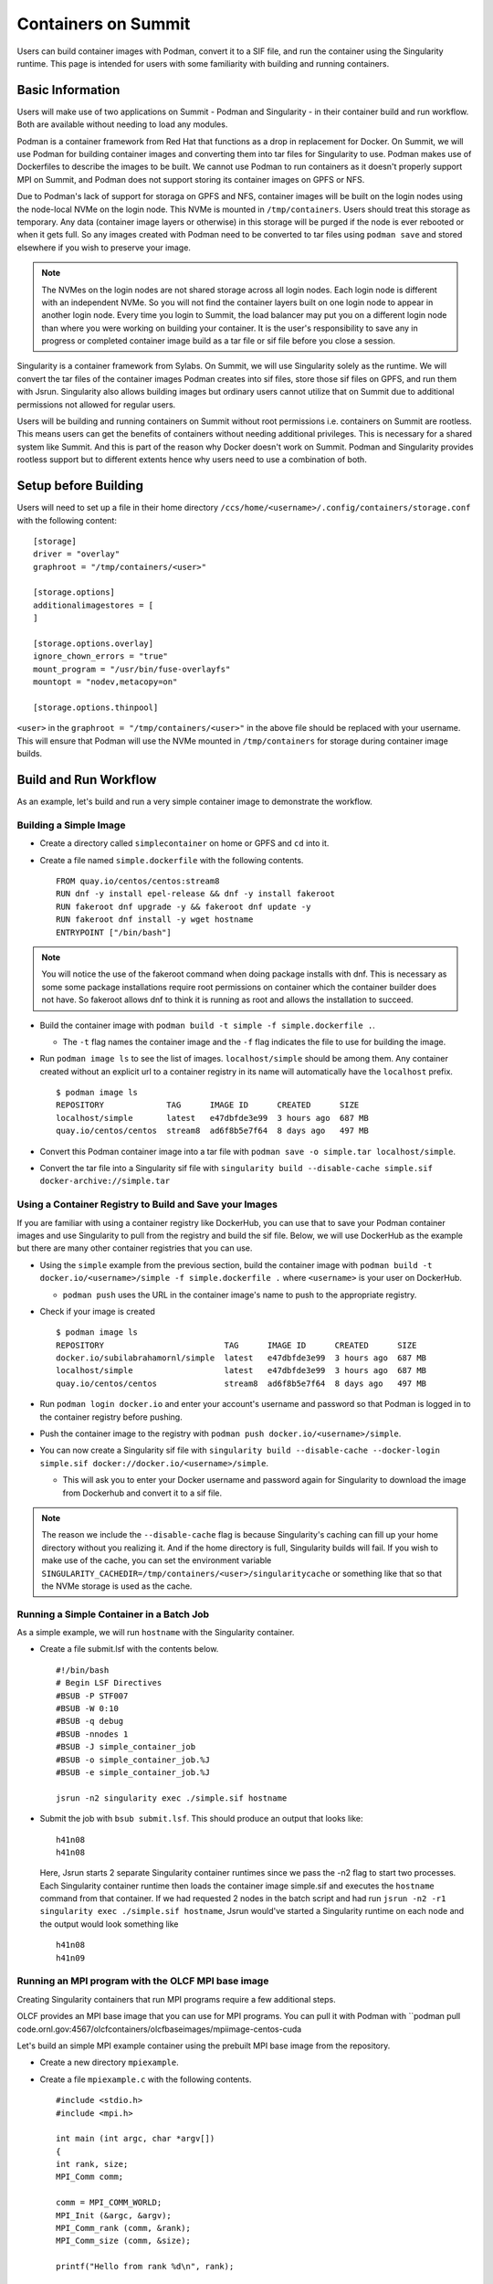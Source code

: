 .. _containers-on-summit:

********************
Containers on Summit
********************

Users can build container images with Podman, convert it to a SIF file, and run the
container using the Singularity runtime. This page is intended for users with some
familiarity with building and running containers.

Basic Information
=================

Users will make use of two applications on Summit - Podman and Singularity - in their
container build and run workflow. Both are available without needing to load any modules.

Podman is a container framework from Red Hat that functions as a drop in replacement for
Docker. On Summit, we will use Podman for building container images and converting them
into tar files for Singularity to use. Podman makes use of Dockerfiles to describe the
images to be built. We cannot use Podman to run
containers as it doesn't properly support MPI on Summit, and Podman does not support
storing its container images on GPFS or NFS.

Due to Podman's lack of support for storaga on GPFS and NFS, container images will be
built on the login nodes using the node-local NVMe on the login node. This NVMe is mounted
in ``/tmp/containers``. Users should treat this storage as temporary. Any data (container
image layers or otherwise) in this storage will be purged if the node is ever rebooted or
when it gets full.  So any images created with Podman need to be converted to tar files
using ``podman save`` and stored elsewhere if you wish to preserve your image.

.. note::
   The NVMes on the login nodes are not shared storage across all login nodes. Each login
   node is different with an independent NVMe. So you will not find the container layers
   built on one login node to appear in another login node. Every time you login to
   Summit, the load balancer may put you on a different login node than where you were
   working on building your container. It is the user's responsibility to save any in
   progress or completed container image build as a tar file or sif file before you close
   a session.

Singularity is a container framework from Sylabs. On Summit, we will use Singularity
solely as the runtime. We will convert the tar files of the container images Podman
creates into sif files, store those sif files on GPFS, and run them with
Jsrun. Singularity also allows building images but ordinary users cannot utilize that on
Summit due to additional permissions not allowed for regular users.

Users will be building and running containers on Summit without root permissions
i.e. containers on Summit are rootless.  This means users can get the benefits of
containers without needing additional privileges. This is necessary for a shared system
like Summit. And this is part of the reason why Docker doesn't work on Summit. Podman and
Singularity provides rootless support but to different extents hence why users need to use
a combination of both.



Setup before Building
=====================

Users will need to set up a file in their home directory
``/ccs/home/<username>/.config/containers/storage.conf`` with the following content:
::
   [storage]
   driver = "overlay"
   graphroot = "/tmp/containers/<user>"
   
   [storage.options]
   additionalimagestores = [
   ]
   
   [storage.options.overlay]
   ignore_chown_errors = "true"
   mount_program = "/usr/bin/fuse-overlayfs"
   mountopt = "nodev,metacopy=on"
   
   [storage.options.thinpool]

``<user>`` in the ``graphroot = "/tmp/containers/<user>"`` in the above file should be
replaced with your username. This will ensure that Podman will use the NVMe mounted in ``/tmp/containers`` for storage during container image builds.


Build and Run Workflow 
=======================

As an example, let's build and run a very simple container image to demonstrate the workflow.

Building a Simple Image
-----------------------

- Create a directory called ``simplecontainer`` on home or GPFS and ``cd`` into it.
- Create a file named ``simple.dockerfile`` with the following contents.
  ::
     FROM quay.io/centos/centos:stream8
     RUN dnf -y install epel-release && dnf -y install fakeroot
     RUN fakeroot dnf upgrade -y && fakeroot dnf update -y
     RUN fakeroot dnf install -y wget hostname
     ENTRYPOINT ["/bin/bash"]

.. note::
   You will notice the use of the fakeroot command when doing package installs with dnf. This is necessary as some some package installations require root permissions on container which the container builder does not have. So fakeroot allows dnf to think it is running as root and allows the installation to succeed.
     
- Build the container image with ``podman build -t simple -f simple.dockerfile .``.

  * The ``-t`` flag names the container image and the ``-f`` flag indicates the file to use for building the image.

- Run ``podman image ls`` to see the list of images. ``localhost/simple`` should be among them. Any container created without an explicit url to a container registry in its name will automatically have the ``localhost`` prefix.
  ::
     $ podman image ls
     REPOSITORY             TAG      IMAGE ID      CREATED      SIZE
     localhost/simple       latest   e47dbfde3e99  3 hours ago  687 MB
     quay.io/centos/centos  stream8  ad6f8b5e7f64  8 days ago   497 MB

- Convert this Podman container image into a tar file with ``podman save -o simple.tar localhost/simple``.
- Convert the tar file into a Singularity sif file with  ``singularity build --disable-cache simple.sif docker-archive://simple.tar``


Using a Container Registry to Build and Save your Images
--------------------------------------------------------

If you are familiar with using a container registry like DockerHub, you can use that to save your Podman container images
and use Singularity to pull from the registry and build the sif file. Below, we will use DockerHub as the example but there are many
other container registries that you can use.

- Using the ``simple`` example from the previous section, build the container image with ``podman build -t docker.io/<username>/simple -f simple.dockerfile .`` where ``<username>`` is your user on DockerHub.

  - ``podman push`` uses the URL in the container image's name to push to the appropriate registry.

- Check if your image is created
  ::
     $ podman image ls
     REPOSITORY                         TAG      IMAGE ID      CREATED      SIZE
     docker.io/subilabrahamornl/simple  latest   e47dbfde3e99  3 hours ago  687 MB
     localhost/simple                   latest   e47dbfde3e99  3 hours ago  687 MB
     quay.io/centos/centos              stream8  ad6f8b5e7f64  8 days ago   497 MB
     
- Run ``podman login docker.io`` and enter your account's username and password so that Podman is logged in to the container registry before pushing.

- Push the container image to the registry with ``podman push docker.io/<username>/simple``.

-  You can now create a Singularity sif file with ``singularity build --disable-cache --docker-login simple.sif docker://docker.io/<username>/simple``.

   - This will ask you to enter your Docker username and password again for Singularity to download the image from Dockerhub and convert it to a sif file.

.. note::
   The reason we include the ``--disable-cache`` flag is because Singularity's caching can
   fill up your home directory without you realizing it. And if the home directory is
   full, Singularity builds will fail. If you wish to make use of the cache, you can set
   the environment variable
   ``SINGULARITY_CACHEDIR=/tmp/containers/<user>/singularitycache`` or something like that
   so that the NVMe storage is used as the cache.

Running a Simple Container in a Batch Job
-----------------------------------------

As a simple example, we will run ``hostname`` with the Singularity container.

- Create a file submit.lsf with the contents below.
  ::
     #!/bin/bash
     # Begin LSF Directives
     #BSUB -P STF007
     #BSUB -W 0:10
     #BSUB -q debug
     #BSUB -nnodes 1
     #BSUB -J simple_container_job
     #BSUB -o simple_container_job.%J
     #BSUB -e simple_container_job.%J

     jsrun -n2 singularity exec ./simple.sif hostname

- Submit the job with ``bsub submit.lsf``. This should produce an output that looks like:
  ::
     h41n08
     h41n08

  Here, Jsrun starts 2 separate Singularity container runtimes since we pass the -n2 flag to start two processes. Each Singularity container runtime then loads the container image simple.sif and executes the ``hostname`` command from that container. If we had requested 2 nodes in the batch script and had run ``jsrun -n2 -r1 singularity exec ./simple.sif hostname``, Jsrun would've started a Singularity runtime on each node and the output would look something like 
  ::
     h41n08
     h41n09


Running an MPI program with the OLCF MPI base image
--------------------------------------------------- 

Creating Singularity containers that run MPI programs require a few additional steps. 

OLCF provides an MPI base image that you can use for MPI programs. You can pull it with Podman with ``podman pull code.ornl.gov:4567/olcfcontainers/olcfbaseimages/mpiimage-centos-cuda


Let's build an simple MPI example container using the prebuilt MPI base image from the repository.

- Create a new directory ``mpiexample``.
- Create a file ``mpiexample.c`` with the following contents.
  ::
     #include <stdio.h>
     #include <mpi.h>
     
     int main (int argc, char *argv[])
     {
     int rank, size;
     MPI_Comm comm;
     
     comm = MPI_COMM_WORLD;
     MPI_Init (&argc, &argv);
     MPI_Comm_rank (comm, &rank);
     MPI_Comm_size (comm, &size);
     
     printf("Hello from rank %d\n", rank);
     
     MPI_Barrier(comm);
     MPI_Finalize();
     }

- Create a file named ``mpiexample.dockerfile`` with the following contents
  ::
     FROM code.ornl.gov:4567/olcfcontainers/olcfbaseimages/mpiimage-centos-cuda:latest
     RUN mkdir /app
     COPY mpiexample.c /app
     RUN cd /app && mpicc -o mpiexample mpiexample.c

- The MPI base image only supports gcc/9.1.0 at the moment in order to be able to compile an MPI program during the container build.
  So run the following commands to build the Podman image and convert it to the Singularity format.
  ::
     module purge
     module load DefApps
     module load gcc/9.1.0
     module -t list
     podman build -v $MPI_ROOT:$MPI_ROOT -f mpiexample.dockerfile -t mpiexample:latest .;
     podman save -o mpiexampleimage.tar localhost/mpiexample:latest;
     singularity build --disable-cache mpiexampleimage.sif docker-archive://mpiexampleimage.tar;

- It's possible the singularity build step might get killed due to reaching cgroup memory limit. To get around this, you can start an interactive job and build the singularity image with
  ::
     jsrun -n1 -c42 -brs singularity build --disable-cache mpiexampleimage.sif docker-archive://mpiexampleimage.tar;


- Create the following submit script submit.lsf. Make sure you replace the ``#BSUB -P STF007`` line with your own project ID.
  ::
     #BSUB -P STF007
     #BSUB -W 0:30
     #BSUB -nnodes 2
     #BSUB -J singularity
     #BSUB -o singularity.%J
     #BSUB -e singularity.%J
     
     module purge
     module load DefApps
     module load  gcc/9.1.0
     
     source /gpfs/alpine/stf007/world-shared/containers/utils/requiredmpilibs.source
     
     jsrun -n 8 -r4  singularity exec --bind $MPI_ROOT:$MPI_ROOT,/autofs/nccs-svm1_home1,/autofs/nccs-svm1_home1:/ccs/home mpiexampleimage.sif /app/mpiexample
     
     # uncomment the below to run the preinstalled osubenchmarks from the container.
     #jsrun -n 8 -r 4 singularity exec --bind $MPI_ROOT:$MPI_ROOT,/autofs/nccs-svm1_home1,/autofs/nccs-svm1_home1:/ccs/home mpiimage.sif /osu-micro-benchmarks-5.7/mpi/collective/osu_allgather


You can view the Dockerfiles used to build the MPI base image at the `code.ornl.gov
repository <https://code.ornl.gov/olcfcontainers/olcfbaseimages>`_. These Dockerfiles are
buildable on Summit yourself by cloning the repository and running the ``./build`` in the
individual directories in the repository. This allows you the freedom to modify these base
images to your own needs if you don't need all the components in the base images. You may
run into the cgroup memory limit when building so kill the podman process, log out, and
try running the build again if that happens when building.

.. note::
   Treat your Podman storage as temporary storage. The NVMes on the login nodes
   will be purged on reboot or if it becomes too full with no warning. It is the user's
   responsibility to make sure they to save any images they have as tar files or sif files
   and load them on a new session.


Tips and Tricks
=================

- Run ``podman system prune`` and then run ``podman image rm --force $(podman image ls
  -aq)`` several times to clean out all the dangling images and layers if you want to do a
  full reset.
- Sometimes you may want to do a full purge of your container storage area. Your user
  should own all the files in your ``/tmp/containers`` location. Recursively add write
  permissions to all files by running ``chmod -R +w /tmp/containers/<username>`` and then
  run ``rm -r /tmp/containers/<username>``.
- Sometimes you may need to kill your podman process because you may have gotten killed
  due to hitting cgroup limit. You can do so with ``pkill podman``, then log out and log
  back in to reset your cgroup usage.
- If you already have a "image.tar" file created with ``podman save`` from earlier that
  you are trying to replace, you will need to delete it first before running any other
  ``podman save`` to replace it. ``podman save`` won't overwrite the tar file for you.
- Not using the ``--disable-cache`` flag in your ``singularity build`` commands could
  cause your home directory to get quickly filled by singularity caching image data. You
  can set the cache to a location in ``/tmp/containers`` with ``export
  SINGULARITY_CACHEDIR=/tmp/containers/<username>/singularitycache`` if you want to avoid
  using the ``--disable-cache`` flag.
